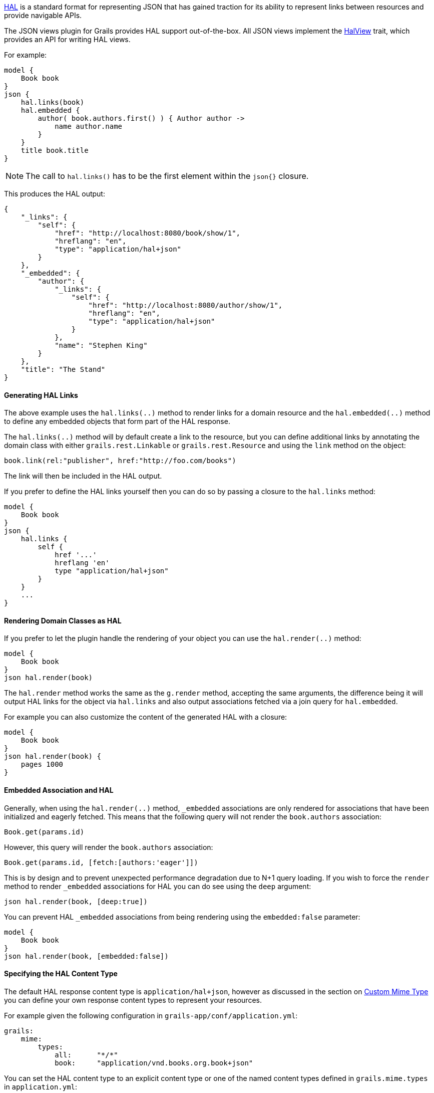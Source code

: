 http://stateless.co/hal_specification.html[HAL] is a standard format for representing JSON that has gained traction for its ability to represent links between resources and provide navigable APIs.

The JSON views plugin for Grails provides HAL support out-of-the-box. All JSON views implement the link:api/grails/plugin/json/view/api/HalView.html[HalView] trait, which provides an API for writing HAL views.

For example:

[source,groovy]
model {
    Book book
}
json {
    hal.links(book)
    hal.embedded {
        author( book.authors.first() ) { Author author ->
            name author.name
        }
    }
    title book.title
}

NOTE: The call to `hal.links()` has to be the first element within the `json{}` closure.

This produces the HAL output:

[source,javascript]
{
    "_links": {
        "self": {
            "href": "http://localhost:8080/book/show/1",
            "hreflang": "en",
            "type": "application/hal+json"
        }
    },
    "_embedded": {
        "author": {
            "_links": {
                "self": {
                    "href": "http://localhost:8080/author/show/1",
                    "hreflang": "en",
                    "type": "application/hal+json"
                }
            },
            "name": "Stephen King"
        }
    },
    "title": "The Stand"
}

==== Generating HAL Links

The above example uses the `hal.links(..)` method to render links for a domain resource and the `hal.embedded(..)` method to define any embedded objects that form part of the HAL response.

The `hal.links(..)` method will by default create a link to the resource, but you can define additional links by annotating the domain class with either `grails.rest.Linkable` or `grails.rest.Resource` and using the `link` method on the object:

[source,groovy]
book.link(rel:"publisher", href:"http://foo.com/books")


The link will then be included in the HAL output. 

If you prefer to define the HAL links yourself then you can do so by passing a closure to the `hal.links` method:

[source,groovy]
model {
    Book book
}
json {
    hal.links {
        self {
            href '...'
            hreflang 'en'
            type "application/hal+json"
        }
    }
    ...
}


==== Rendering Domain Classes as HAL

If you prefer to let the plugin handle the rendering of your object you can use the `hal.render(..)` method:

[source,groovy]
model {
    Book book
}
json hal.render(book)
    
The `hal.render` method works the same as the `g.render` method, accepting the same arguments, the difference being it will output HAL links for the object via `hal.links` and also output associations fetched via a join query for `hal.embedded`.

For example you can also customize the content of the generated HAL with a closure:

[source,groovy]
model {
    Book book
}
json hal.render(book) {
    pages 1000
}

==== Embedded Association and HAL

Generally, when using the `hal.render(..)` method, `_embedded` associations are only rendered for associations that have been initialized and eagerly fetched. This means that the following query will not render the `book.authors` association:

[source,groovy]
Book.get(params.id)

However, this query will render the `book.authors` association:

[source,groovy]
Book.get(params.id, [fetch:[authors:'eager']])


This is by design and to prevent unexpected performance degradation due to N+1 query loading. If you wish to force the `render` method to render `_embedded` associations for HAL you can do see using the `deep` argument:

[source,groovy]
json hal.render(book, [deep:true])

You can prevent HAL `_embedded` associations from being rendering using the `embedded:false` parameter:

[source,groovy]
model {
    Book book
}
json hal.render(book, [embedded:false])


==== Specifying the HAL Content Type

The default HAL response content type is `application/hal+json`, however as discussed in the section on <<json/contentNegotiation.adoc#mimeTypes,Custom Mime Type>> you can define your own response content types to represent your resources. 

For example given the following configuration in `grails-app/conf/application.yml`:

[source,groovy]
grails:
    mime:
        types:
            all:      "*/*"
            book:     "application/vnd.books.org.book+json"

You can set the HAL content type to an explicit content type or one of the named content types defined in `grails.mime.types` in `application.yml`:

[source,groovy]
model {
    Book book
}
hal.type("book")
json {
    ...
}

==== HAL Pagination

The JSON views plugin for Grails provides navigable pagination support.
Like the GSP `<g:paginate>` tag, the parameters include: `total`, `max`, `offset`, `sort` and `order`.

For example:

[source,groovy]
model {
    Iterable<Book> bookList
    Integer bookCount
    Integer max // optional, defaults to 10
    Integer offset // optional, defaults to 0
    String sort // optional
    String order // optional
}
json {
    hal.paginate(Book, bookCount, max, offset, sort, order)
    ...
}

NOTE: Similar to `hal.links()` the `hal.paginate()` has to be the first element within the `json{}` closure.

When accessing `http://localhost:8080/book?offset=10` this produces the navigable output like:

[source,javascript]
{
  "_links": {
    "self": {
      "href": "http://localhost:8080/book/index?offset=10&max=10",
      "hreflang": "en_US",
      "type": "application/hal+json"
    },
    "first": {
      "href": "http://localhost:8080/book/index?offset=0&max=10",
      "hreflang": "en_US"
    },
    "prev": {
      "href": "http://localhost:8080/book/index?offset=0&max=10",
      "hreflang": "en_US"
    },
    "next": {
      "href": "http://localhost:8080/book/index?offset=20&max=10",
      "hreflang": "en_US"
    },
    "last": {
      "href": "http://localhost:8080/book/index?offset=40&max=10",
      "hreflang": "en_US"
    }
  },
  ...
}

NOTE: If there aren't enough results to paginate the navigation links will not appear.
Likewise the `prev` and `next` links are only present when there is a previous or next page.
